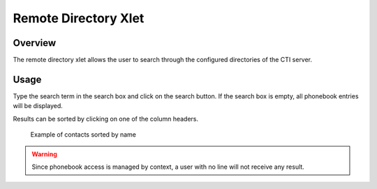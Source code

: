 .. _remote_directory_xlet:

*********************
Remote Directory Xlet
*********************


Overview
========

The remote directory xlet allows the user to search through the configured directories of the CTI server.

.. figure:: ./images/cti_client-remote_directory.png


Usage
=====

Type the search term in the search box and click on the search button. If the search box is empty, all
phonebook entries will be displayed.

Results can be sorted by clicking on one of the column headers.

.. figure:: ./images/cti_client-remote_directory_sorted.png

    Example of contacts sorted by name

.. warning::

    Since phonebook access is managed by context, a user with no line will not receive
    any result.
